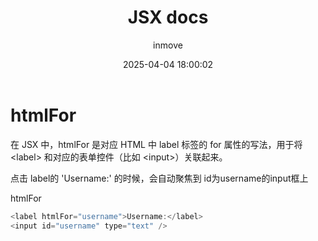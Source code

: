 #+TITLE: JSX docs
#+DATE: 2025-04-04 18:00:02
#+DISPLAY: t
#+STARTUP: indent
#+OPTIONS: toc:10
#+AUTHOR: inmove
#+SUBTITLE:
#+KEYWORDS:
#+CATEGORIES: ReactJS

* htmlFor

在 JSX 中，htmlFor 是对应 HTML 中 label 标签的 for 属性的写法，用于将 <label> 和对应的表单控件（比如 <input>）关联起来。

点击 label的 'Username:' 的时候，会自动聚焦到 id为username的input框上
#+CAPTION: htmlFor
#+begin_src javascript :results silent :noweb yes
  <label htmlFor="username">Username:</label>
  <input id="username" type="text" />
#+end_src

